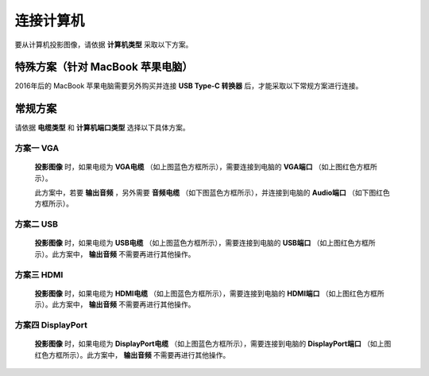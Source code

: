 ====================
连接计算机
====================


要从计算机投影图像，请依据 **计算机类型** 采取以下方案。


特殊方案（针对 MacBook 苹果电脑）
============================================

2016年后的 MacBook 苹果电脑需要另外购买并连接 **USB Type-C 转换器** 后，才能采取以下常规方案进行连接。


常规方案
==============================

请依据 **电缆类型** 和 **计算机端口类型** 选择以下具体方案。

方案一 VGA
------------------------------
  
  .. image:: 计算机电缆mark.png
  
  **投影图像** 时，如果电缆为 **VGA电缆** （如上图蓝色方框所示），需要连接到电脑的 **VGA端口** （如上图红色方框所示）。
  
  此方案中，若要 **输出音频** ，另外需要 **音频电缆** （如下图蓝色方框所示），并连接到电脑的 **Audio端口** （如下图红色方框所示）。

  .. image:: 音频电缆mark.png
  
  

方案二 USB
------------------------------
  
  .. image:: USBB电缆mark.png
  
  **投影图像** 时，如果电缆为 **USB电缆** （如上图蓝色方框所示），需要连接到电脑的 **USB端口** （如上图红色方框所示）。此方案中， **输出音频** 不需要再进行其他操作。
  


方案三 HDMI
------------------------------

  .. image:: HDMI电缆mark.png
  
  **投影图像** 时，如果电缆为 **HDMI电缆** （如上图蓝色方框所示），需要连接到电脑的 **HDMI端口** （如上图红色方框所示）。此方案中， **输出音频** 不需要再进行其他操作。


方案四 DisplayPort
------------------------------

  .. image:: DisplayPort电缆mark.png
  
  **投影图像** 时，如果电缆为 **DisplayPort电缆** （如上图蓝色方框所示），需要连接到电脑的 **DisplayPort端口** （如上图红色方框所示）。此方案中， **输出音频** 不需要再进行其他操作。



